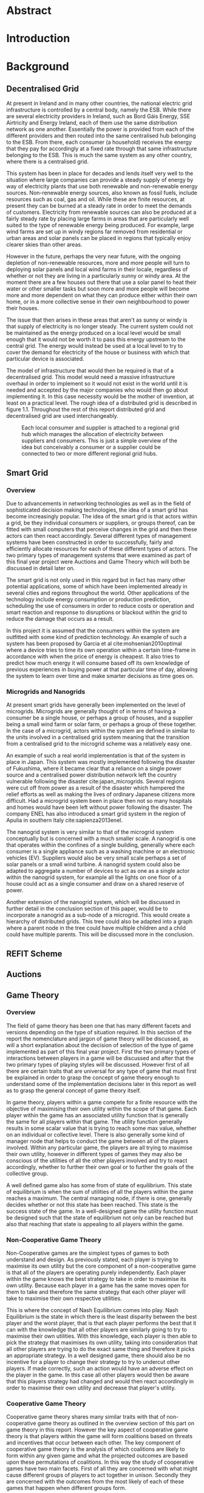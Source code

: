 #+LATEX_COMPILER: xelatex
#+LATEX_CLASS: report
#+LATEX_CLASS_OPTIONS: [a4paper, notitlepage]
#+LATEX_HEADER: \include{settings/preamble}
#+LaTeX_HEADER: \addbibresource{bibliography.bib}
#+OPTIONS: toc:nil H:4

# Inserts the 'TRINITY COLLEGE' etc. page
\inserttitlepage

\pagenumbering{roman}

\declaration

\permissiontolend

\insertabstract

# Need to fiddle with page numbers manually to make them consistent
\acknowledgements

\tableofcontents

\newpage


\pagenumbering{arabic}

* Abstract
* Introduction
* Background
** Decentralised Grid
At present in Ireland and in many other countries, the national electric grid
infrastructure is controlled by a central body, namely the ESB. While there are
several electricity providers in Ireland, such as Bord Gáis Energy, SSE
Airtricity and Energy Ireland, each of them use the same distribution network as
one another. Essentially the power is provided from each of the different
providers and then routed into the same centralised hub belonging to the ESB.
From there, each consumer (a household) receives the energy that they pay for
accordingly at a fixed rate through that same infrastructure belonging to the
ESB. This is much the same system as any other country, where there is a
centralised grid. 

This system has been in place for decades and lends itself very well to the
situation where large companies can provide a steady supply of energy by way of
electricity plants that use both renewable and non-renewable energy sources.
Non-renewable energy sources, also known as fossil fuels, include resources such
as coal, gas and oil. While these are finite resources, at present they can be
burned at a steady rate in order to meet the demands of customers. Electricity
from renewable sources can also be produced at a fairly steady rate by placing
large farms in areas that are particularly well suited to the type of renewable
energy being produced. For example, large wind farms are set up in windy
regions far removed from residential or urban areas and solar panels can be
placed in regions that typically enjoy clearer skies than other areas.

However in the future, perhaps the very near future, with the ongoing depletion
of non-renewable resources, more and more people will turn to deploying solar
panels and local wind farms in their locale, regardless of whether or not they
are living in a particularly sunny or windy area. At the moment there are a few
houses out there that use a solar panel to heat their water or other smaller
tasks but soon more and more people will become more and more dependent on what
they can produce either within their own home, or in a more collective sense in
their own neighbourhood to power their houses.

The issue that then arises in these areas that aren't as sunny or windy is that
supply of electricity is no longer steady. The current system could not be
maintained as the energy produced on a local level would be small enough that it
would not be worth it to pass this energy upstream to the central grid. The
energy would instead be used at a local level to try to cover the demand for
electricity of the house or business with which that particular device is
associated.

The model of infrastructure that would then be required is that of a
decentralised grid. This model would need a massive infrastructure overhaul in
order to implement so it would not exist in the world until it is needed and
accepted by the major companies who would then go about implementing it. In this
case necessity would be the mother of invention, at least on a practical level.
The rough idea of a distributed grid is described in figure 1.1. Throughout the
rest of this report distributed grid and decentralised grid are used
interchangeably. 

#+CAPTION: Each local consumer and supplier is attached to a regional grid hub which manages the allocation of electricity between suppliers and consumers. This is just a simple overview of the idea but conceivably a consumer or a supplier could be connected to two or more different regional grid hubs. 
#+NAME: Decentralised Grid (Fig 1.1)
[[./img/DecentralisedGrid.jpg]]
** Smart Grid
*** Overview
Due to advancements in networking technologies as well as in the field of
sophisticated decision making technologies, the idea of a smart grid has become
increasingly popular. The idea of the smart grid is that actors within a grid,
be they individual consumers or suppliers, or groups thereof, can be fitted with
small computers that perceive changes in the grid and then these actors can
then react accordingly. Several different types of management systems have been
constructed in order to successfully, fairly and efficiently allocate resources
for each of these different types of actors. The two primary types of management
systems that were examined as part of this final year project were Auctions and
Game Theory which will both be discussed in detail later on.

The smart grid is not only used in this regard but in fact has many other
potential applications, some of which have been implemented already in several
cities and regions throughout the world. Other applications of the technology
include energy consumption or production prediction, scheduling the use of
consumers in order to reduce costs or operation and smart reaction and response
to disruptions or blackout within the grid to reduce the damage that occurs as a
result.

In this project it is assumed that the consumers within the system are outfitted
with some kind of prediction technology. An example of such a system has been
proposed by Garcia et al cite:mohsenian2010optimal where a device tries to time
its own operation within a certain time-frame in accordance with when the price
of energy is cheapest. It also tries to predict how much energy it will consume
based off its own knowledge of previous experiences in buying power at that
particular time of day, allowing the system to learn over time and make smarter
decisions as time goes on.

*** Microgrids and Nanogrids
At present smart grids have generally been implemented on the level of
microgrids. Microgrids are generally thought of in terms of having a consumer
be a single house, or perhaps a group of houses, and a supplier being a small
wind farm or solar farm, or perhaps a group of these together. In the case of a
microgrid, actors within the system are defined in similar to the units involved
in a centralised grid system meaning that the transition from a centralised grid
to the microgrid scheme was a relatively easy one.

An example of such a real world implementation is that of the system in place in
Japan. This system was mostly implemented following the disaster of Fukushima,
where it became clear that a reliance on a single power source and a centralised
power distribution network left the country vulnerable following the disaster
cite:japan_microgrids. Several regions were cut off from power as a result of
the disaster which hampered the relief efforts as well as making the lives of
ordinary Japanese citizens more difficult. Had a microgrid system been in place
then not so many hospitals and homes would have been left without power
following the disaster. The company ENEL has also introduced a smart grid system
in the region of Apulia in southern Italy cite:sapienza2013enel.  

The nanogrid system is very similar to that of the microgrid system conceptually
but is concerned with a much smaller scale. A nanogrid is one that operates
within the confines of a single building, generally where each consumer is a
single appliance such as a washing machine or an electronic vehicles (EV).
Suppliers would also be very small scale perhaps a set of solar panels or a
small wind turbine. A nanogrid system could also be adapted to aggregate a number
of devices to act as one as a single actor within the nanogrid system, for
example all the lights on one floor of a house could act as a single consumer
and draw on a shared reserve of power.

Another extension of the nanogrid system, which will be discussed in further
detail in the conclusion section of this paper, would be to incorporate a
nanogrid as a sub-node of a microgrid. This would create a hierarchy of
distributed grids. This tree could also be adapted into a graph where a parent
node in the tree could have multiple children and a child could have multiple
parents. This will be discussed more in the conclusion.
** REFIT Scheme
** Auctions
** Game Theory
*** Overview
The field of game theory has been one that has many different facets and
versions depending on the type of situation required. In this section of the
report the nomenclature and jargon of game theory will be discussed, as will a
short explanation about the decision of selection of the type of game
implemented as part of this final year project. First the two primary types of
interactions between players in a game will be discussed and after that the two
primary types of playing styles will be discussed. However first of all there
are certain traits that are universal for any type of game that must first be
explained in order to grasp the concept of game theory enough to understand some
of the implementation decisions later in this report as well as to grasp the
general concept of game theory itself.

In game theory, players within a game compete for a finite resource with the
objective of maximising their own utility within the scope of that game. Each
player within the game has an associated utility function that is generally the
same for all players within that game. The utility function generally results in
some scalar value that is trying to reach some max value, whether on an
individual or collective level. There is also generally some kind of manager
node that helps to conduct the game between all of the players involved. Within
any particular game, the players are all trying to maximise their own utility,
however in different types of games they may also be conscious of the utilities
of all the other players involved and try to react accordingly, whether to
further their own goal or to further the goals of the collective group.

A well defined game also has some from of state of equilibrium. This state of
equilibrium is when the sum of utilities of all the players within the game
reaches a maximum. The central managing node, if there is one, generally decides
whether or not this state has been reached. This state is the success state of
the game. In a well-designed game the utility function must be designed such
that the state of equilibrium not only can be reached but also that reaching
that state is appealing to all players within the game.
*** Non-Cooperative Game Theory
Non-Cooperative games are the simplest types of games to both understand and
design. As previously stated, each player is trying to maximise its own utility
but the core component of a non-cooperative game is that all of the players are
operating purely independently. Each player within the game knows the best
strategy to take in order to maximise its own utility. Because each player in a
game has the same moves open for them to take and therefore the same strategy
that each other player will take to maximise their own respective utilities.

This is where the concept of Nash Equilibrium comes into play. Nash Equilibrium
is the state in which there is the least disparity between the best player and
the worst player, that is that each player performs the best that it can with
the knowledge that all other players are similarly going to try to maximise
their own utilities. With this knowledge, each player is then able to pick the
strategy that maximises its own utility, taking into consideration that all
other players are trying to do the exact same thing and therefore it picks an
appropriate strategy. In a well designed game, there should also be no incentive
for a player to change their strategy to try to undercut other players. If made
correctly, such an action would have an adverse effect on the player in the
game. In this case all other players would then be aware that this players
strategy had changed and would then react accordingly in order to maximise their
own utility and decrease that player's utility.
*** Cooperative Game Theory
Cooperative game theory shares many similar traits with that of non-cooperative
game theory as outlined in the overview section of this part on game theory in
this report. However the key aspect of cooperative game theory is that players
within the game will form coalitions based on threats and incentives that occur
between each other. The key component of cooperative game theory is the
analysis of which coalitions are likely to form within any given game and what
the projected outcomes are based upon these permutations of coalitions. In this
way the study of cooperative games have two main facets. First of all they are
concerned with what might cause different groups of players to act together in
unison. Secondly they are concerned with the outcomes from the most likely of
each of these games that happen when different groups form.

In this project, the nodes involved in the game are all energy suppliers who are
each trying to maximise their own profit based on the amount of energy that they
are able to sell. The utility functions of the nodes and other such details will
be discussed later in the Implementation section of this report. The desired
outcome of each player is therefore entirely selfish and because they are all
trying to compete for a finite price, they each want to obtain as much of that
money as possible. Therefore it does not make sense to design this game in such
a way that these players should be able to form coalitions, as any coalition
would involve compromising and receiving less money which doesn't make sense in
this game. Similarly due to the lack of communication between the players in the
game, they can also never know if other players could change their strategies so
are unable to even realise that cooperation is even possible at any given stage.
*** Cournot and Stackelberg Games
Cournot and Stackelberg games are two manners in which players participate in
the game, in other words they constitute the structure of the game as opposed to
how players react to one another and strategise within the game. Both of these
are relatively easy concepts to understand so this section should be quite
short. Because these different structures of games effect the way in which a
player interacts with the other players in the game, different strategies can be
better or worse based on whether the game is a Cournot game or a Stackelberg
game and in some cases some strategies may not even be possible within different
game structures.

A Cournot game is simply where all the players make their moves at the same
time. For example, all players may submit their moves separately to a central
manager node who then reveals all of the different moves at the same time and
tries to work out and resolve all the different collisions and determine what
exactly the outcome of the game was on that particular turn. In a Cournot game,
the players all have to predict what the most likely turn of all the other
players are and react accordingly for every round of the game.

A Stackelberg game is where there is a leader within the game who plays first,
attempting to maximise its own utility first and then all other players in the
game play in turn after that and are able to see the moves of all other players
before them. Obviously in this kind of a game, where players are competing over
a finite resource, whoever plays first has an immediate advantage over the over
players in the game. This trickles down through the game, so that while any
given player has a disadvantage compared the whoever had the preceding turn,
they have a distinct advantage over all players who come afterwards.

The reasoning behind choosing a Stackelberg game over a Cournot game for this
project will be discussed later in the Implementation section of this report.
** Optimisation Techniques
*** Overview
Optimisation techniques are an important part of the field of mathematics and
are reasonably simple to understand, but can be extremely difficult to
formulate. Optimisation problems concern themselves with a key problem that is
relevant to many different fields of engineering and computer programming.

For a function $f \colon A \rightarrow \mathbb{R}^n$ for a particular set $A$,
an optimisation problem is concerned with finding an element $x_o$ of $A$ where
$f(x_o) <= f(x)$ for a minimisation problem or $f(x_o) >= f(x)$ for a
maximisation problem, $\forall x \in A$. These optimisation problems manifest
themselves in countless fields from economics cite:dixit1990optimization, civil
engineering cite:piryonesi2017mathematical and of course as part of the smart
grid cite:ahat2013smart. The optimisation techniques involved in this particular
project are used on each of the two utility functions involved in the process
namely that of each of the game players and then the moderator actor process
involved in the system. This will of course be discussed in more detail later on.

One of the main benefits of an optimisation technique is that it is often
obtainable using linear algebraic methods which means that a computer can figure
out the solution to the optimisation problem in polynomial time. Another benefit
of this is that an optimisation technique can be used in tandem with any other
problem solving technique in order to find a better solution much faster. If any
problem fits the parameters of the optimisation as defined above then different
optimisation techniques can be applied or at least the same one in multiple
places.

While the basic premise and motivation behind every optimisation technique is
the same, different types of sets of values can be used for the set $A$ and as a
result. Fortunately, different types of optimisation techniques have been
developed in order to more efficiently solve problems in each of these areas. In
some cases, the type of values in the set such as in a convex set, actually make
other optimisation methods useless. In this project, two main optimisation
methods were used, namely Convex Optimisation and Hyperplane Projection
Optimisation. Both techniques are involved with quickly and accurately solving
for a maximum in the case of two different utility functions but operate with
different types of sets, each one being suitable for the relevant type of problem.
*** Convex Optimisation
Convex optimisation is defined as the as the solving of minimisation problems
that involve convex functions being applied to convex sets cite:boyd2004convex.
Due to the nature of the convexity of the sets involved in these sorts of
problems, a term that I will discuss momentarily, the local minimum that is
discovered is actually a global minimum. Basically this means that the curve of
the graphed outputs from mapping the values of a convex set through a convex
function, only has a single minimum as opposed to a situation where the curve
could have multiple minimums or values that can be converged on which are not
the true minimum of the curve. This property of a convex optimisation problem as
well as the property of general optimisation problems of being able to solve the
problem in polynomial time means that the true solution can be discovered
relatively quickly.

A convex set is simply a region in which, if you draw a line between any two
arbitrary points in the region, then all points on the line are also inside the
region as outlined in the left side of Fig 6.1. The right side shows a
non-convex set where there is a hollow section to the region.

#+CAPTION: A convex set (gtMath March 2016) cite:convex_set_img 
#+NAME: Convex set diagram
[[./img/convex_set.png]]

A convex function on the other hand is simply a function where the entire line
segment between any two points on the graph is above the or on the graph. This
is the part of convex optimisation that determines the fact that the local
minimum is a global minimum. Convex functions are extremely common in the field
of mathematics such as the quadratic function $x^2$ and the exponential function
$e^x$. 

Convex optimisation is therefore a relatively simple concept to understand and
is clearly seen to be a very useful and efficient method of accurately and
quickly finding solutions to minimisation problems.
*** Hyperplane Projection
**** Variational Inequality Problem
The hyperplane projection method is a tool for solving problems that suit the
criteria of a variational inequality problem so first that must be explained
before moving onto the concept of the solution to such a problem.

A variational inequality is an inequality that involves a functional that must
be solved for all variables in a set, usually a convex set. As a side note,
although this problem also involves a convex set like the convex optimisation
problem, the functional is not a convex function and therefore convex
optimisation does not apply in this instance. A functional is a a function that
maps a vector space onto its underlying field of scalars. Often this vector
space can be a series of functions, meaning that the functional takes a function
as an argument and can be interpreted as a function of functions. This is
similar to the Haskell idea of higher order functions, where a single higher
order function can be used to operate on multiple functions and perhaps capture
some other important piece of data for a given system.

The origin of, and primary application of, variational inequality problems is in
the field of finding solutions of equilibrium in a given system. As we'll see
later on in the implementation section of this report, finding the state of Nash
Equilibrium between the different suppliers that take part in the game requires a
state of equilibrium. Therefore it can be easily inferred that the variational
inequality problem is applicable and the problem can be solved as such using a
method appropriate for such a problem.

The hyperplane projection method defined here also stipulates that the
underlying functional involved in the problem must meet a certain monotonicity
criteria. Monotonicity is a property of a function that says that the function
must either be non-decreasing or non-increasing. The function does not have to
be constantly increasing or decreasing but for example if it is increasing then
it cannot decrease or vice versa in order to be deemed monotonic. This can be
represented mathematically as $f(x) <= f(y) \forall x <= y$ or $f(x) >= f(y) \forall z <=
y$. Functions that cleave to this mould are called monotonically increasing and
monotonically decreasing respectively. 
**** Hyperplane Projection Method
Having covered a number of the prerequisites for using a hyperplane projection
method, the method itself can be explained. The version I looked at was
developed by Solodov and Svaiter and is called the Solodov and Svaiter
Hyperplane Projection Method (SSHPM) cite:solodov1999new. Figure 6.2 will be
referred to as a part of the explanation.

#+CAPTION: Solodov and Svaiter Hyperplane Projection Method
#+NAME: SSHPM
[[./img/SSHPM.png]]

The curve in the figure describes the functional in the variational inequality
(VE) problem. This method uses the projection operator $P_C[x] := arg min ||y -
x||$ where $y \in C$. Suppose we have a point $x^i$ which is the current approximation of
the solution to the VE problem involving the set $C$ and the functional $F$.
First we calculate a a projection point $P_C[x^i - F(x^i)]$. The segment between
$x^i$ and $P_C[x^i - F(x^i)]$ is searched for a point $z^i$, using a linesearch
method like the Armijo linesearch method cite:armijo1966minimization, such that
a hyperplane $\delta H_i$ (using the definition of $H_i$ as defined in figure 6.2)
strictly separates $x^i$ from any solution $x^*$ of the problem. The next
approximation to the solution $x^{i+1}$ is calculated by projecting $x^i$ onto the
intersection of the set $C$ and the halfspace $H^i$ that contains the solution
set using $P_{C \cap H_i}$.

The benefit of this solution is that each iteration of the method only requires
two projections which makes it computationally efficient, the first to calculate
the hyperplane $H_i$ and another onto the intersection $C \cap H^i$ to find the next
iterate in finding the solution. Later on in the Implementation section, the
application of this method will be discussed in further detail.
* Implementation
** Design
** Framework
** Processes   
* Conclusion
** Assessment
** Future Work and Continuations
\printbibliography
\appendix
